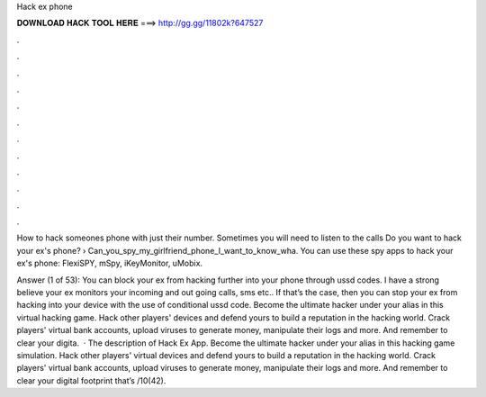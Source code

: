 Hack ex phone



𝐃𝐎𝐖𝐍𝐋𝐎𝐀𝐃 𝐇𝐀𝐂𝐊 𝐓𝐎𝐎𝐋 𝐇𝐄𝐑𝐄 ===> http://gg.gg/11802k?647527



.



.



.



.



.



.



.



.



.



.



.



.

How to hack someones phone with just their number. Sometimes you will need to listen to the calls Do you want to hack your ex's phone?  › Can_you_spy_my_girlfriend_phone_I_want_to_know_wha. You can use these spy apps to hack your ex's phone: FlexiSPY, mSpy, iKeyMonitor, uMobix.

Answer (1 of 53): You can block your ex from hacking further into your phone through ussd codes. I have a strong believe your ex monitors your incoming and out going calls, sms etc.. If that’s the case, then you can stop your ex from hacking into your device with the use of conditional ussd code. ‎Become the ultimate hacker under your alias in this virtual hacking game. Hack other players' devices and defend yours to build a reputation in the hacking world. Crack players' virtual bank accounts, upload viruses to generate money, manipulate their logs and more. And remember to clear your digita.  · The description of Hack Ex App. Become the ultimate hacker under your alias in this hacking game simulation. Hack other players' virtual devices and defend yours to build a reputation in the hacking world. Crack players' virtual bank accounts, upload viruses to generate money, manipulate their logs and more. And remember to clear your digital footprint that’s /10(42).
